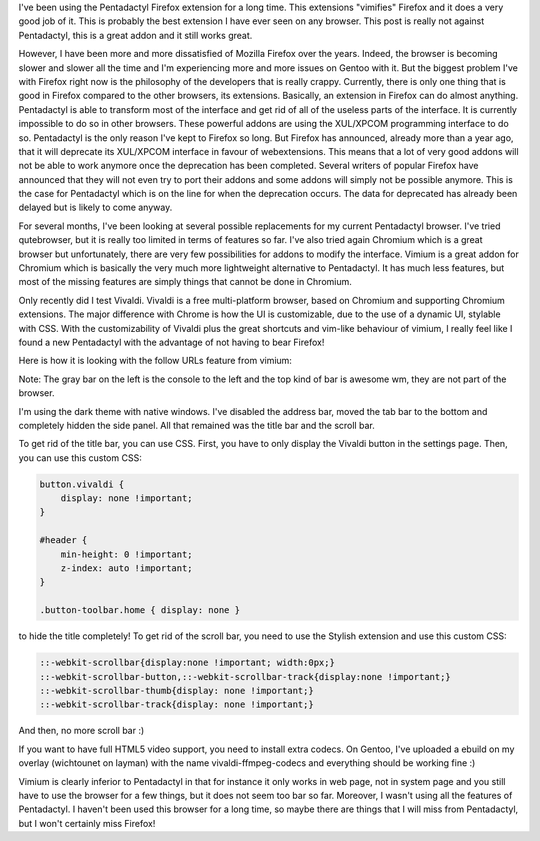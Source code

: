 I've been using the Pentadactyl Firefox extension for a long time. This
extensions "vimifies" Firefox and it does a very good job of it. This is
probably the best extension I have ever seen on any browser. This post is really
not against Pentadactyl, this is a great addon and it still works great.

However, I have been more and more dissatisfied of Mozilla Firefox over the
years. Indeed, the browser is becoming slower and slower all the time and I'm
experiencing more and more issues on Gentoo with it. But the biggest problem
I've with Firefox right now is the philosophy of the developers that is really
crappy. Currently, there is only one thing that is good in Firefox compared to
the other browsers, its extensions. Basically, an extension in Firefox can do
almost anything. Pentadactyl is able to transform most of the interface and get
rid of all of the useless parts of the interface. It is currently impossible to
do so in other browsers. These powerful addons are using the XUL/XPCOM
programming interface to do so. Pentadactyl is the only reason I've kept to
Firefox so long. But Firefox has announced, already more than a year ago, that
it will deprecate its XUL/XPCOM interface in favour of webextensions. This means
that a lot of very good addons will not be able to work anymore once the
deprecation has been completed. Several writers of popular Firefox have
announced that they will not even try to port their addons and some addons will
simply not be possible anymore. This is the case for Pentadactyl which is on the
line for when the deprecation occurs. The data for deprecated has already been
delayed but is likely to come anyway.

For several months, I've been looking at several possible replacements for my
current Pentadactyl browser. I've tried qutebrowser, but it is really too
limited in terms of features so far. I've also tried again Chromium which is
a great browser but unfortunately, there are very few possibilities for addons
to modify the interface. Vimium is a great addon for Chromium which is basically
the very much more lightweight alternative to Pentadactyl. It has much less
features, but most of the missing features are simply things that cannot be done
in Chromium.

Only recently did I test Vivaldi. Vivaldi is a free multi-platform browser,
based on Chromium and supporting Chromium extensions. The major difference with
Chrome is how the UI is customizable, due to the use of a dynamic UI, stylable
with CSS. With the customizability of Vivaldi plus the great shortcuts and
vim-like behaviour of vimium, I really feel like I found a new Pentadactyl with
the advantage of not having to bear Firefox!

Here is how it is looking with the follow URLs feature from vimium:

.. image:: /images/vivaldi.png
   :align: center
   :alt: View of my Vivaldi browser



Note: The gray bar on the left is the console to the left and the top kind of
bar is awesome wm, they are not part of the browser.

I'm using the dark theme with native windows. I've disabled the address bar,
moved the tab bar to the bottom and completely hidden the side panel. All that
remained was the title bar and the scroll bar.

To get rid of the title bar, you can use CSS. First, you have to only display
the Vivaldi button in the settings page. Then, you can use this custom CSS:

.. code:: CSS

    button.vivaldi {
        display: none !important;
    }

    #header {
        min-height: 0 !important;
        z-index: auto !important;
    }

    .button-toolbar.home { display: none }

to hide the title completely! To get rid of the scroll bar, you need to use the
Stylish extension and use this custom CSS:

.. code:: CSS

    ::-webkit-scrollbar{display:none !important; width:0px;}
    ::-webkit-scrollbar-button,::-webkit-scrollbar-track{display:none !important;}
    ::-webkit-scrollbar-thumb{display: none !important;}
    ::-webkit-scrollbar-track{display: none !important;}

And then, no more scroll bar :)

If you want to have full HTML5 video support, you need to install extra codecs.
On Gentoo, I've uploaded a ebuild on my overlay (wichtounet on layman) with the
name vivaldi-ffmpeg-codecs and everything should be working fine :)

Vimium is clearly inferior to Pentadactyl in that for instance it only works in
web page, not in system page and you still have to use the browser for a few
things, but it does not seem too bar so far. Moreover, I wasn't using all the
features of Pentadactyl. I haven't been used this browser for a long time, so
maybe there are things that I will miss from Pentadactyl, but I won't certainly
miss Firefox!
